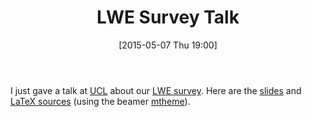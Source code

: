#+TITLE: LWE Survey Talk
#+BLOG: wordpress
#+POSTID: 1174
#+DATE: [2015-05-07 Thu 19:00]
#+OPTIONS: toc:nil num:nil todo:nil pri:nil tags:nil ^:nil
#+CATEGORY: cryptography, sage
#+TAGS: cryptography, sage
#+DESCRIPTION:
I just gave a talk at [[http://sec.cs.ucl.ac.uk/ace_csr/ace_seminars/][UCL]] about our [[https://martinralbrecht.wordpress.com/2015/01/20/on-the-concrete-hardness-of-learning-with-errors/][LWE survey]]. Here are the [[https://martinralbrecht.files.wordpress.com/2015/05/20150507-lwe-survey-london.pdf][slides]] and [[https://bitbucket.org/malb/talks/src/HEAD/20150507%20-%20LWE%20Survey%20-%20London/?at=master][LaTeX sources]] (using the beamer [[https://github.com/matze/mtheme][mtheme]]).
